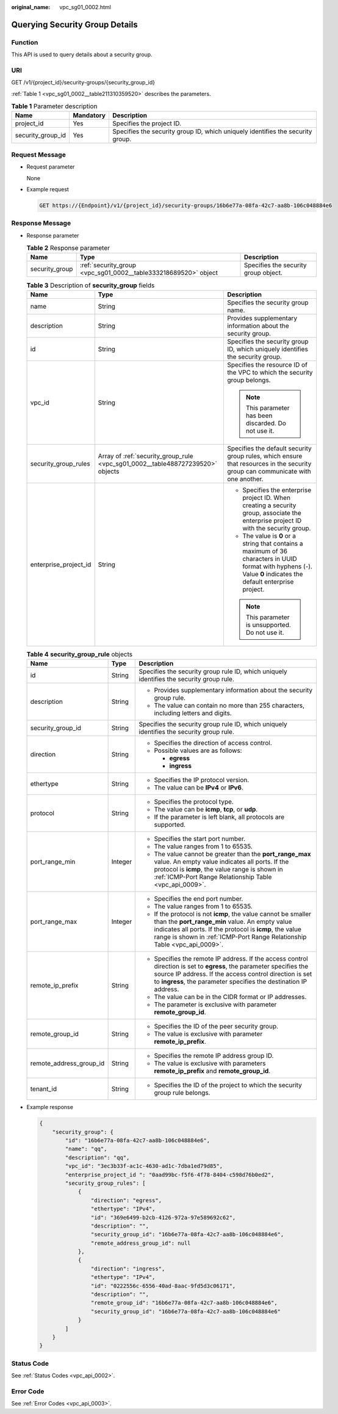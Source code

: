 :original_name: vpc_sg01_0002.html

.. _vpc_sg01_0002:

Querying Security Group Details
===============================

Function
--------

This API is used to query details about a security group.

URI
---

GET /v1/{project_id}/security-groups/{security_group_id}

:ref:`Table 1 <vpc_sg01_0002__table211310359520>` describes the parameters.

.. _vpc_sg01_0002__table211310359520:

.. table:: **Table 1** Parameter description

   +-------------------+-----------+--------------------------------------------------------------------------------+
   | Name              | Mandatory | Description                                                                    |
   +===================+===========+================================================================================+
   | project_id        | Yes       | Specifies the project ID.                                                      |
   +-------------------+-----------+--------------------------------------------------------------------------------+
   | security_group_id | Yes       | Specifies the security group ID, which uniquely identifies the security group. |
   +-------------------+-----------+--------------------------------------------------------------------------------+

Request Message
---------------

-  Request parameter

   None

-  Example request

   .. code-block:: text

      GET https://{Endpoint}/v1/{project_id}/security-groups/16b6e77a-08fa-42c7-aa8b-106c048884e6

Response Message
----------------

-  Response parameter

   .. table:: **Table 2** Response parameter

      +----------------+-----------------------------------------------------------------+--------------------------------------+
      | Name           | Type                                                            | Description                          |
      +================+=================================================================+======================================+
      | security_group | :ref:`security_group <vpc_sg01_0002__table333218689520>` object | Specifies the security group object. |
      +----------------+-----------------------------------------------------------------+--------------------------------------+

   .. _vpc_sg01_0002__table333218689520:

   .. table:: **Table 3** Description of **security_group** fields

      +-----------------------+--------------------------------------------------------------------------------+-------------------------------------------------------------------------------------------------------------------------------------------------------------------+
      | Name                  | Type                                                                           | Description                                                                                                                                                       |
      +=======================+================================================================================+===================================================================================================================================================================+
      | name                  | String                                                                         | Specifies the security group name.                                                                                                                                |
      +-----------------------+--------------------------------------------------------------------------------+-------------------------------------------------------------------------------------------------------------------------------------------------------------------+
      | description           | String                                                                         | Provides supplementary information about the security group.                                                                                                      |
      +-----------------------+--------------------------------------------------------------------------------+-------------------------------------------------------------------------------------------------------------------------------------------------------------------+
      | id                    | String                                                                         | Specifies the security group ID, which uniquely identifies the security group.                                                                                    |
      +-----------------------+--------------------------------------------------------------------------------+-------------------------------------------------------------------------------------------------------------------------------------------------------------------+
      | vpc_id                | String                                                                         | Specifies the resource ID of the VPC to which the security group belongs.                                                                                         |
      |                       |                                                                                |                                                                                                                                                                   |
      |                       |                                                                                | .. note::                                                                                                                                                         |
      |                       |                                                                                |                                                                                                                                                                   |
      |                       |                                                                                |    This parameter has been discarded. Do not use it.                                                                                                              |
      +-----------------------+--------------------------------------------------------------------------------+-------------------------------------------------------------------------------------------------------------------------------------------------------------------+
      | security_group_rules  | Array of :ref:`security_group_rule <vpc_sg01_0002__table488727239520>` objects | Specifies the default security group rules, which ensure that resources in the security group can communicate with one another.                                   |
      +-----------------------+--------------------------------------------------------------------------------+-------------------------------------------------------------------------------------------------------------------------------------------------------------------+
      | enterprise_project_id | String                                                                         | -  Specifies the enterprise project ID. When creating a security group, associate the enterprise project ID with the security group.                              |
      |                       |                                                                                | -  The value is **0** or a string that contains a maximum of 36 characters in UUID format with hyphens (-). Value **0** indicates the default enterprise project. |
      |                       |                                                                                |                                                                                                                                                                   |
      |                       |                                                                                | .. note::                                                                                                                                                         |
      |                       |                                                                                |                                                                                                                                                                   |
      |                       |                                                                                |    This parameter is unsupported. Do not use it.                                                                                                                  |
      +-----------------------+--------------------------------------------------------------------------------+-------------------------------------------------------------------------------------------------------------------------------------------------------------------+

   .. _vpc_sg01_0002__table488727239520:

   .. table:: **Table 4** **security_group_rule** objects

      +-------------------------+-----------------------+-----------------------------------------------------------------------------------------------------------------------------------------------------------------------------------------------------------------------------------------------------------+
      | Name                    | Type                  | Description                                                                                                                                                                                                                                               |
      +=========================+=======================+===========================================================================================================================================================================================================================================================+
      | id                      | String                | Specifies the security group rule ID, which uniquely identifies the security group rule.                                                                                                                                                                  |
      +-------------------------+-----------------------+-----------------------------------------------------------------------------------------------------------------------------------------------------------------------------------------------------------------------------------------------------------+
      | description             | String                | -  Provides supplementary information about the security group rule.                                                                                                                                                                                      |
      |                         |                       | -  The value can contain no more than 255 characters, including letters and digits.                                                                                                                                                                       |
      +-------------------------+-----------------------+-----------------------------------------------------------------------------------------------------------------------------------------------------------------------------------------------------------------------------------------------------------+
      | security_group_id       | String                | Specifies the security group rule ID, which uniquely identifies the security group rule.                                                                                                                                                                  |
      +-------------------------+-----------------------+-----------------------------------------------------------------------------------------------------------------------------------------------------------------------------------------------------------------------------------------------------------+
      | direction               | String                | -  Specifies the direction of access control.                                                                                                                                                                                                             |
      |                         |                       | -  Possible values are as follows:                                                                                                                                                                                                                        |
      |                         |                       |                                                                                                                                                                                                                                                           |
      |                         |                       |    -  **egress**                                                                                                                                                                                                                                          |
      |                         |                       |    -  **ingress**                                                                                                                                                                                                                                         |
      +-------------------------+-----------------------+-----------------------------------------------------------------------------------------------------------------------------------------------------------------------------------------------------------------------------------------------------------+
      | ethertype               | String                | -  Specifies the IP protocol version.                                                                                                                                                                                                                     |
      |                         |                       | -  The value can be **IPv4** or **IPv6**.                                                                                                                                                                                                                 |
      +-------------------------+-----------------------+-----------------------------------------------------------------------------------------------------------------------------------------------------------------------------------------------------------------------------------------------------------+
      | protocol                | String                | -  Specifies the protocol type.                                                                                                                                                                                                                           |
      |                         |                       | -  The value can be **icmp**, **tcp**, or **udp**.                                                                                                                                                                                                        |
      |                         |                       | -  If the parameter is left blank, all protocols are supported.                                                                                                                                                                                           |
      +-------------------------+-----------------------+-----------------------------------------------------------------------------------------------------------------------------------------------------------------------------------------------------------------------------------------------------------+
      | port_range_min          | Integer               | -  Specifies the start port number.                                                                                                                                                                                                                       |
      |                         |                       | -  The value ranges from 1 to 65535.                                                                                                                                                                                                                      |
      |                         |                       | -  The value cannot be greater than the **port_range_max** value. An empty value indicates all ports. If the protocol is **icmp**, the value range is shown in :ref:`ICMP-Port Range Relationship Table <vpc_api_0009>`.                                  |
      +-------------------------+-----------------------+-----------------------------------------------------------------------------------------------------------------------------------------------------------------------------------------------------------------------------------------------------------+
      | port_range_max          | Integer               | -  Specifies the end port number.                                                                                                                                                                                                                         |
      |                         |                       | -  The value ranges from 1 to 65535.                                                                                                                                                                                                                      |
      |                         |                       | -  If the protocol is not **icmp**, the value cannot be smaller than the **port_range_min** value. An empty value indicates all ports. If the protocol is **icmp**, the value range is shown in :ref:`ICMP-Port Range Relationship Table <vpc_api_0009>`. |
      +-------------------------+-----------------------+-----------------------------------------------------------------------------------------------------------------------------------------------------------------------------------------------------------------------------------------------------------+
      | remote_ip_prefix        | String                | -  Specifies the remote IP address. If the access control direction is set to **egress**, the parameter specifies the source IP address. If the access control direction is set to **ingress**, the parameter specifies the destination IP address.       |
      |                         |                       | -  The value can be in the CIDR format or IP addresses.                                                                                                                                                                                                   |
      |                         |                       | -  The parameter is exclusive with parameter **remote_group_id**.                                                                                                                                                                                         |
      +-------------------------+-----------------------+-----------------------------------------------------------------------------------------------------------------------------------------------------------------------------------------------------------------------------------------------------------+
      | remote_group_id         | String                | -  Specifies the ID of the peer security group.                                                                                                                                                                                                           |
      |                         |                       | -  The value is exclusive with parameter **remote_ip_prefix**.                                                                                                                                                                                            |
      +-------------------------+-----------------------+-----------------------------------------------------------------------------------------------------------------------------------------------------------------------------------------------------------------------------------------------------------+
      | remote_address_group_id | String                | -  Specifies the remote IP address group ID.                                                                                                                                                                                                              |
      |                         |                       | -  The value is exclusive with parameters **remote_ip_prefix** and **remote_group_id**.                                                                                                                                                                   |
      +-------------------------+-----------------------+-----------------------------------------------------------------------------------------------------------------------------------------------------------------------------------------------------------------------------------------------------------+
      | tenant_id               | String                | -  Specifies the ID of the project to which the security group rule belongs.                                                                                                                                                                              |
      +-------------------------+-----------------------+-----------------------------------------------------------------------------------------------------------------------------------------------------------------------------------------------------------------------------------------------------------+

-  Example response

   .. code-block::

      {
          "security_group": {
              "id": "16b6e77a-08fa-42c7-aa8b-106c048884e6",
              "name": "qq",
              "description": "qq",
              "vpc_id": "3ec3b33f-ac1c-4630-ad1c-7dba1ed79d85",
              "enterprise_project_id ": "0aad99bc-f5f6-4f78-8404-c598d76b0ed2",
              "security_group_rules": [
                  {
                      "direction": "egress",
                      "ethertype": "IPv4",
                      "id": "369e6499-b2cb-4126-972a-97e589692c62",
                      "description": "",
                      "security_group_id": "16b6e77a-08fa-42c7-aa8b-106c048884e6",
                      "remote_address_group_id": null
                  },
                  {
                      "direction": "ingress",
                      "ethertype": "IPv4",
                      "id": "0222556c-6556-40ad-8aac-9fd5d3c06171",
                      "description": "",
                      "remote_group_id": "16b6e77a-08fa-42c7-aa8b-106c048884e6",
                      "security_group_id": "16b6e77a-08fa-42c7-aa8b-106c048884e6"
                  }
              ]
          }
      }

Status Code
-----------

See :ref:`Status Codes <vpc_api_0002>`.

Error Code
----------

See :ref:`Error Codes <vpc_api_0003>`.

